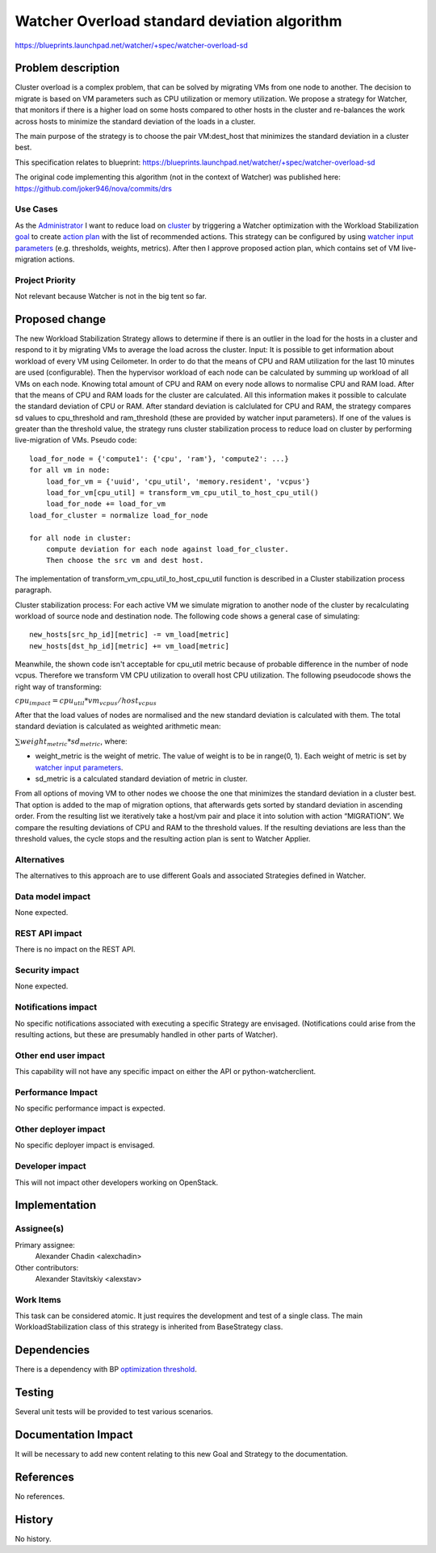 =============================================
Watcher Overload standard deviation algorithm
=============================================

https://blueprints.launchpad.net/watcher/+spec/watcher-overload-sd


Problem description
===================

Cluster overload is a complex problem, that can be solved by migrating VMs
from one node to another. The decision to migrate is based on VM parameters
such as CPU utilization or memory utilization. We propose a strategy
for Watcher, that monitors if there is a higher load on some hosts compared
to other hosts in the cluster and re-balances the work across hosts
to minimize the standard deviation of the loads in a cluster.

The main purpose of the strategy is to choose the pair VM:dest_host that
minimizes the standard deviation in a cluster best.

This specification relates to blueprint:
https://blueprints.launchpad.net/watcher/+spec/watcher-overload-sd

The original code implementing this algorithm (not in the context of Watcher)
was published here:
https://github.com/joker946/nova/commits/drs

Use Cases
---------

As the `Administrator`_ I want to reduce load on `cluster`_ by triggering
a Watcher optimization with the Workload Stabilization `goal`_ to create
`action plan`_ with the list of recommended actions. This strategy can be
configured by using `watcher input parameters`_ (e.g. thresholds, weights,
metrics). After then I approve proposed action plan, which contains set of VM
live-migration actions.

Project Priority
----------------

Not relevant because Watcher is not in the big tent so far.


Proposed change
===============

The new Workload Stabilization Strategy allows to determine if there is
an outlier in the load for the hosts in a cluster and respond to it
by migrating VMs to average the load across the cluster.
Input: It is possible to get information about workload of every VM
using Ceilometer. In order to do that the means of CPU and RAM utilization
for the last 10 minutes are used (configurable). Then the hypervisor workload
of each node can be calculated by summing up workload of all VMs on each node.
Knowing total amount of CPU and RAM on every node allows
to normalise CPU and RAM load. After that the means of CPU and RAM loads
for the cluster are calculated. All this information makes it possible
to calculate the standard deviation of CPU or RAM. After standard deviation is
calclulated for CPU and RAM, the strategy compares sd values to cpu_threshold
and ram_threshold (these are provided by watcher input parameters).
If one of the values is greater than the threshold value, the strategy runs
cluster stabilization process to reduce load on cluster by performing
live-migration of VMs.
Pseudo code::

    load_for_node = {'compute1': {'cpu', 'ram'}, 'compute2': ...}
    for all vm in node:
        load_for_vm = {'uuid', 'cpu_util', 'memory.resident', 'vcpus'}
        load_for_vm[cpu_util] = transform_vm_cpu_util_to_host_cpu_util()
        load_for_node += load_for_vm
    load_for_cluster = normalize load_for_node

    for all node in cluster:
        compute deviation for each node against load_for_cluster.
        Then choose the src vm and dest host.

The implementation of transform_vm_cpu_util_to_host_cpu_util function is
described in a Cluster stabilization process paragraph.

Cluster stabilization process:
For each active VM we simulate migration to another node of the cluster
by recalculating workload of source node and destination node. The following
code shows a general case of simulating::

    new_hosts[src_hp_id][metric] -= vm_load[metric]
    new_hosts[dst_hp_id][metric] += vm_load[metric]

Meanwhile, the shown code isn't acceptable for cpu_util metric because of
probable difference in the number of node vcpus. Therefore we transform
VM CPU utilization to overall host CPU utilization. The following pseudocode
shows the right way of transforming:

:math:`cpu_{impact} = cpu_{util} * {vm_vcpus}/{host_vcpus}`

After that the load values of nodes are normalised and the new
standard deviation is calculated with them.
The total standard deviation is calculated as weighted arithmetic mean:

:math:`\sum weight_{metric}*sd_{metric}`, where:

* weight_metric is the weight of metric. The value of weight is to be in
  range(0, 1). Each weight of metric is set by `watcher input parameters`_.
* sd_metric is a calculated standard deviation of metric in cluster.

From all options of moving VM to other nodes we choose the one that minimizes
the standard deviation in a cluster best. That option is added
to the map of migration options, that afterwards gets sorted
by standard deviation in ascending order. From the resulting list
we iteratively take a host/vm pair and place it into solution with
action “MIGRATION”. We compare the resulting deviations of CPU and RAM
to the threshold values. If the resulting deviations are less than
the threshold values, the cycle stops and the resulting action plan
is sent to Watcher Applier.

Alternatives
------------

The alternatives to this approach are to use different Goals and associated
Strategies defined in Watcher.

Data model impact
-----------------

None expected.

REST API impact
---------------

There is no impact on the REST API.

Security impact
---------------

None expected.

Notifications impact
--------------------

No specific notifications associated with executing a specific Strategy are
envisaged. (Notifications could arise from the resulting actions, but these
are presumably handled in other parts of Watcher).

Other end user impact
---------------------

This capability will not have any specific impact
on either the API or python-watcherclient.

Performance Impact
------------------

No specific performance impact is expected.

Other deployer impact
---------------------

No specific deployer impact is envisaged.

Developer impact
----------------

This will not impact other developers working on OpenStack.

Implementation
==============

Assignee(s)
-----------

Primary assignee:
  Alexander Chadin <alexchadin>
Other contributors:
  Alexander Stavitskiy <alexstav>

Work Items
----------

This task can be considered atomic. It just requires the development and
test of a single class. The main WorkloadStabilization class of this strategy
is inherited from BaseStrategy class.

Dependencies
============

There is a dependency with BP `optimization threshold`_.

Testing
=======

Several unit tests will be provided to test various scenarios.

Documentation Impact
====================

It will be necessary to add new content relating to this new Goal and Strategy
to the documentation.

References
==========

No references.

History
=======

No history.


.. _Administrator: https://factory.b-com.com/www/watcher/doc/watcher/glossary.html#administrator
.. _goal: https://factory.b-com.com/www/watcher/doc/watcher/glossary.html#goal
.. _action plan: https://factory.b-com.com/www/watcher/doc/watcher/glossary.html#action-plan
.. _watcher input parameters: https://blueprints.launchpad.net/watcher/+spec/optimization-threshold
.. _cluster: https://factory.b-com.com/www/watcher/doc/watcher/glossary.html#cluster
.. _optimization threshold: https://blueprints.launchpad.net/openstack/?searchtext=optimization-threshold